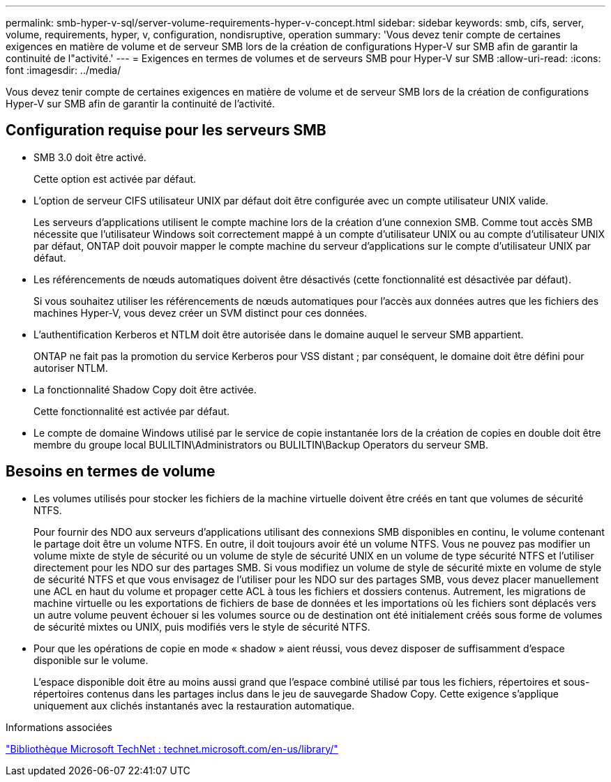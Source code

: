 ---
permalink: smb-hyper-v-sql/server-volume-requirements-hyper-v-concept.html 
sidebar: sidebar 
keywords: smb, cifs, server, volume, requirements, hyper, v, configuration, nondisruptive, operation 
summary: 'Vous devez tenir compte de certaines exigences en matière de volume et de serveur SMB lors de la création de configurations Hyper-V sur SMB afin de garantir la continuité de l"activité.' 
---
= Exigences en termes de volumes et de serveurs SMB pour Hyper-V sur SMB
:allow-uri-read: 
:icons: font
:imagesdir: ../media/


[role="lead"]
Vous devez tenir compte de certaines exigences en matière de volume et de serveur SMB lors de la création de configurations Hyper-V sur SMB afin de garantir la continuité de l'activité.



== Configuration requise pour les serveurs SMB

* SMB 3.0 doit être activé.
+
Cette option est activée par défaut.

* L'option de serveur CIFS utilisateur UNIX par défaut doit être configurée avec un compte utilisateur UNIX valide.
+
Les serveurs d'applications utilisent le compte machine lors de la création d'une connexion SMB. Comme tout accès SMB nécessite que l'utilisateur Windows soit correctement mappé à un compte d'utilisateur UNIX ou au compte d'utilisateur UNIX par défaut, ONTAP doit pouvoir mapper le compte machine du serveur d'applications sur le compte d'utilisateur UNIX par défaut.

* Les référencements de nœuds automatiques doivent être désactivés (cette fonctionnalité est désactivée par défaut).
+
Si vous souhaitez utiliser les référencements de nœuds automatiques pour l'accès aux données autres que les fichiers des machines Hyper-V, vous devez créer un SVM distinct pour ces données.

* L'authentification Kerberos et NTLM doit être autorisée dans le domaine auquel le serveur SMB appartient.
+
ONTAP ne fait pas la promotion du service Kerberos pour VSS distant ; par conséquent, le domaine doit être défini pour autoriser NTLM.

* La fonctionnalité Shadow Copy doit être activée.
+
Cette fonctionnalité est activée par défaut.

* Le compte de domaine Windows utilisé par le service de copie instantanée lors de la création de copies en double doit être membre du groupe local BULILTIN\Administrators ou BULILTIN\Backup Operators du serveur SMB.




== Besoins en termes de volume

* Les volumes utilisés pour stocker les fichiers de la machine virtuelle doivent être créés en tant que volumes de sécurité NTFS.
+
Pour fournir des NDO aux serveurs d'applications utilisant des connexions SMB disponibles en continu, le volume contenant le partage doit être un volume NTFS. En outre, il doit toujours avoir été un volume NTFS. Vous ne pouvez pas modifier un volume mixte de style de sécurité ou un volume de style de sécurité UNIX en un volume de type sécurité NTFS et l'utiliser directement pour les NDO sur des partages SMB. Si vous modifiez un volume de style de sécurité mixte en volume de style de sécurité NTFS et que vous envisagez de l'utiliser pour les NDO sur des partages SMB, vous devez placer manuellement une ACL en haut du volume et propager cette ACL à tous les fichiers et dossiers contenus. Autrement, les migrations de machine virtuelle ou les exportations de fichiers de base de données et les importations où les fichiers sont déplacés vers un autre volume peuvent échouer si les volumes source ou de destination ont été initialement créés sous forme de volumes de sécurité mixtes ou UNIX, puis modifiés vers le style de sécurité NTFS.

* Pour que les opérations de copie en mode « shadow » aient réussi, vous devez disposer de suffisamment d'espace disponible sur le volume.
+
L'espace disponible doit être au moins aussi grand que l'espace combiné utilisé par tous les fichiers, répertoires et sous-répertoires contenus dans les partages inclus dans le jeu de sauvegarde Shadow Copy. Cette exigence s'applique uniquement aux clichés instantanés avec la restauration automatique.



.Informations associées
http://technet.microsoft.com/en-us/library/["Bibliothèque Microsoft TechNet : technet.microsoft.com/en-us/library/"]
